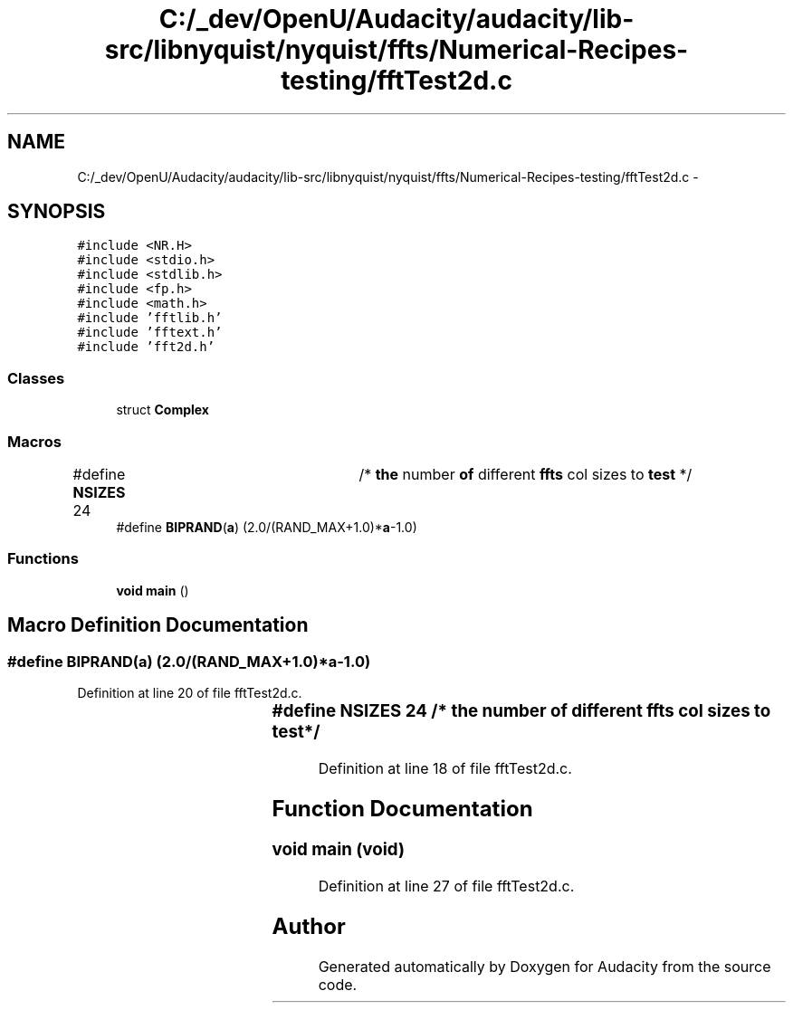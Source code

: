 .TH "C:/_dev/OpenU/Audacity/audacity/lib-src/libnyquist/nyquist/ffts/Numerical-Recipes-testing/fftTest2d.c" 3 "Thu Apr 28 2016" "Audacity" \" -*- nroff -*-
.ad l
.nh
.SH NAME
C:/_dev/OpenU/Audacity/audacity/lib-src/libnyquist/nyquist/ffts/Numerical-Recipes-testing/fftTest2d.c \- 
.SH SYNOPSIS
.br
.PP
\fC#include <NR\&.H>\fP
.br
\fC#include <stdio\&.h>\fP
.br
\fC#include <stdlib\&.h>\fP
.br
\fC#include <fp\&.h>\fP
.br
\fC#include <math\&.h>\fP
.br
\fC#include 'fftlib\&.h'\fP
.br
\fC#include 'fftext\&.h'\fP
.br
\fC#include 'fft2d\&.h'\fP
.br

.SS "Classes"

.in +1c
.ti -1c
.RI "struct \fBComplex\fP"
.br
.in -1c
.SS "Macros"

.in +1c
.ti -1c
.RI "#define \fBNSIZES\fP   24		/* \fBthe\fP number \fBof\fP different \fBffts\fP col sizes to \fBtest\fP */"
.br
.ti -1c
.RI "#define \fBBIPRAND\fP(\fBa\fP)   (2\&.0/(RAND_MAX+1\&.0)*\fBa\fP\-1\&.0)"
.br
.in -1c
.SS "Functions"

.in +1c
.ti -1c
.RI "\fBvoid\fP \fBmain\fP ()"
.br
.in -1c
.SH "Macro Definition Documentation"
.PP 
.SS "#define BIPRAND(\fBa\fP)   (2\&.0/(RAND_MAX+1\&.0)*\fBa\fP\-1\&.0)"

.PP
Definition at line 20 of file fftTest2d\&.c\&.
.SS "#define NSIZES   24		/* \fBthe\fP number \fBof\fP different \fBffts\fP col sizes to \fBtest\fP */"

.PP
Definition at line 18 of file fftTest2d\&.c\&.
.SH "Function Documentation"
.PP 
.SS "\fBvoid\fP main (\fBvoid\fP)"

.PP
Definition at line 27 of file fftTest2d\&.c\&.
.SH "Author"
.PP 
Generated automatically by Doxygen for Audacity from the source code\&.
